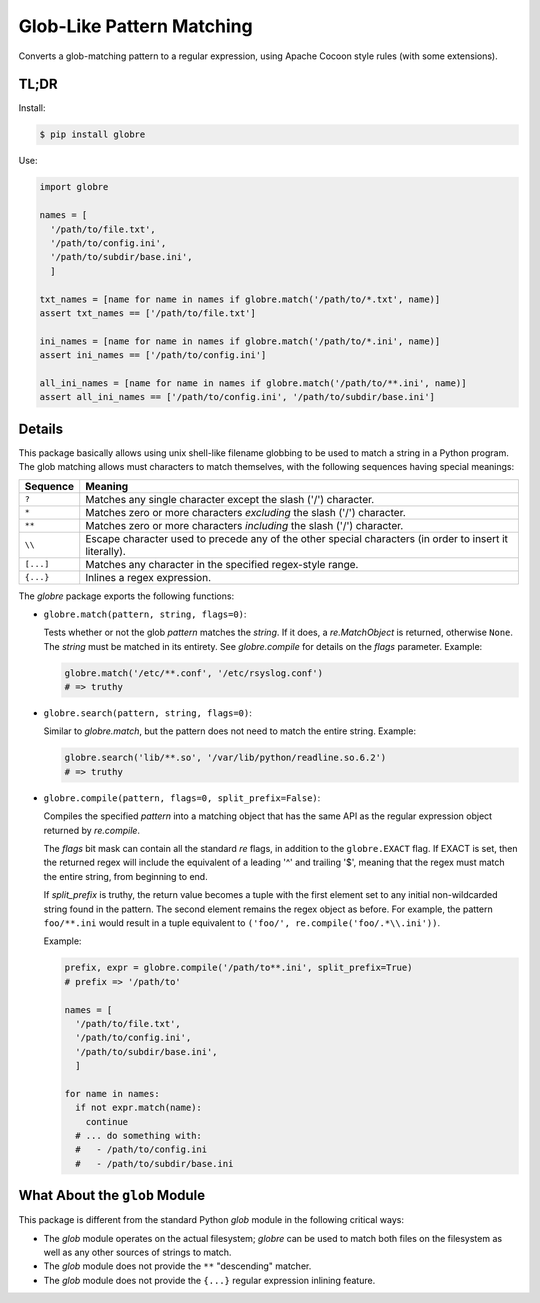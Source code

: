 ==========================
Glob-Like Pattern Matching
==========================

Converts a glob-matching pattern to a regular expression, using Apache
Cocoon style rules (with some extensions).

TL;DR
=====

Install:

.. code-block:: bash

  $ pip install globre

Use:

.. code-block:: python

  import globre

  names = [
    '/path/to/file.txt',
    '/path/to/config.ini',
    '/path/to/subdir/base.ini',
    ]

  txt_names = [name for name in names if globre.match('/path/to/*.txt', name)]
  assert txt_names == ['/path/to/file.txt']

  ini_names = [name for name in names if globre.match('/path/to/*.ini', name)]
  assert ini_names == ['/path/to/config.ini']

  all_ini_names = [name for name in names if globre.match('/path/to/**.ini', name)]
  assert all_ini_names == ['/path/to/config.ini', '/path/to/subdir/base.ini']


Details
=======

This package basically allows using unix shell-like filename globbing
to be used to match a string in a Python program. The glob matching
allows must characters to match themselves, with the following
sequences having special meanings:

=========  ====================================================================
Sequence   Meaning
=========  ====================================================================
``?``      Matches any single character except the slash
           ('/') character.
``*``      Matches zero or more characters *excluding* the slash
           ('/') character.
``**``     Matches zero or more characters *including* the slash
           ('/') character.
``\\``     Escape character used to precede any of the other special
           characters (in order to insert it literally).
``[...]``  Matches any character in the specified regex-style range.
``{...}``  Inlines a regex expression.
=========  ====================================================================

The `globre` package exports the following functions:

* ``globre.match(pattern, string, flags=0)``:

  Tests whether or not the glob `pattern` matches the `string`. If it
  does, a `re.MatchObject` is returned, otherwise ``None``. The `string`
  must be matched in its entirety. See `globre.compile` for details on
  the `flags` parameter. Example:

  .. code-block:: python

    globre.match('/etc/**.conf', '/etc/rsyslog.conf')
    # => truthy

* ``globre.search(pattern, string, flags=0)``:

  Similar to `globre.match`, but the pattern does not need to match
  the entire string. Example:

  .. code-block:: python

    globre.search('lib/**.so', '/var/lib/python/readline.so.6.2')
    # => truthy

* ``globre.compile(pattern, flags=0, split_prefix=False)``:

  Compiles the specified `pattern` into a matching object that has the
  same API as the regular expression object returned by `re.compile`.

  The `flags` bit mask can contain all the standard `re` flags, in
  addition to the ``globre.EXACT`` flag. If EXACT is set, then the
  returned regex will include the equivalent of a leading '^' and
  trailing '$', meaning that the regex must match the entire string,
  from beginning to end.

  If `split_prefix` is truthy, the return value becomes a tuple with
  the first element set to any initial non-wildcarded string found in
  the pattern. The second element remains the regex object as before.
  For example, the pattern ``foo/**.ini`` would result in a tuple
  equivalent to ``('foo/', re.compile('foo/.*\\.ini'))``.

  Example:

  .. code-block:: python

    prefix, expr = globre.compile('/path/to**.ini', split_prefix=True)
    # prefix => '/path/to'

    names = [
      '/path/to/file.txt',
      '/path/to/config.ini',
      '/path/to/subdir/base.ini',
      ]

    for name in names:
      if not expr.match(name):
        continue
      # ... do something with:
      #   - /path/to/config.ini
      #   - /path/to/subdir/base.ini


What About the ``glob`` Module
==============================

This package is different from the standard Python `glob` module in
the following critical ways:

* The `glob` module operates on the actual filesystem; `globre` can be
  used to match both files on the filesystem as well as any other
  sources of strings to match.

* The `glob` module does not provide the ``**`` "descending" matcher.

* The `glob` module does not provide the ``{...}`` regular expression
  inlining feature.
